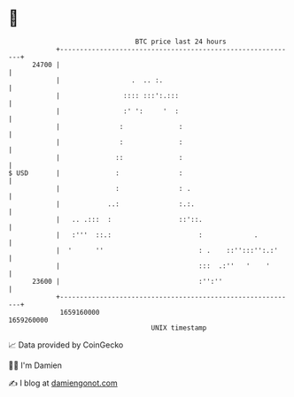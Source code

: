 * 👋

#+begin_example
                                   BTC price last 24 hours                    
               +------------------------------------------------------------+ 
         24700 |                                                            | 
               |                  .  .. :.                                  | 
               |                :::: :::':.:::                              | 
               |                :' ':     '  :                              | 
               |               :              :                             | 
               |               :              :                             | 
               |              ::              :                             | 
   $ USD       |              :               :                             | 
               |              :               : .                           | 
               |            ..:               :.:.                          | 
               |   .. .:::  :                 ::'::.                        | 
               |   :'''  ::.:                      :             .          | 
               |  '      ''                        : .    ::'':::'':.:'     | 
               |                                   :::  .:''   '    '       | 
         23600 |                                   :'':''                   | 
               +------------------------------------------------------------+ 
                1659160000                                        1659260000  
                                       UNIX timestamp                         
#+end_example
📈 Data provided by CoinGecko

🧑‍💻 I'm Damien

✍️ I blog at [[https://www.damiengonot.com][damiengonot.com]]
